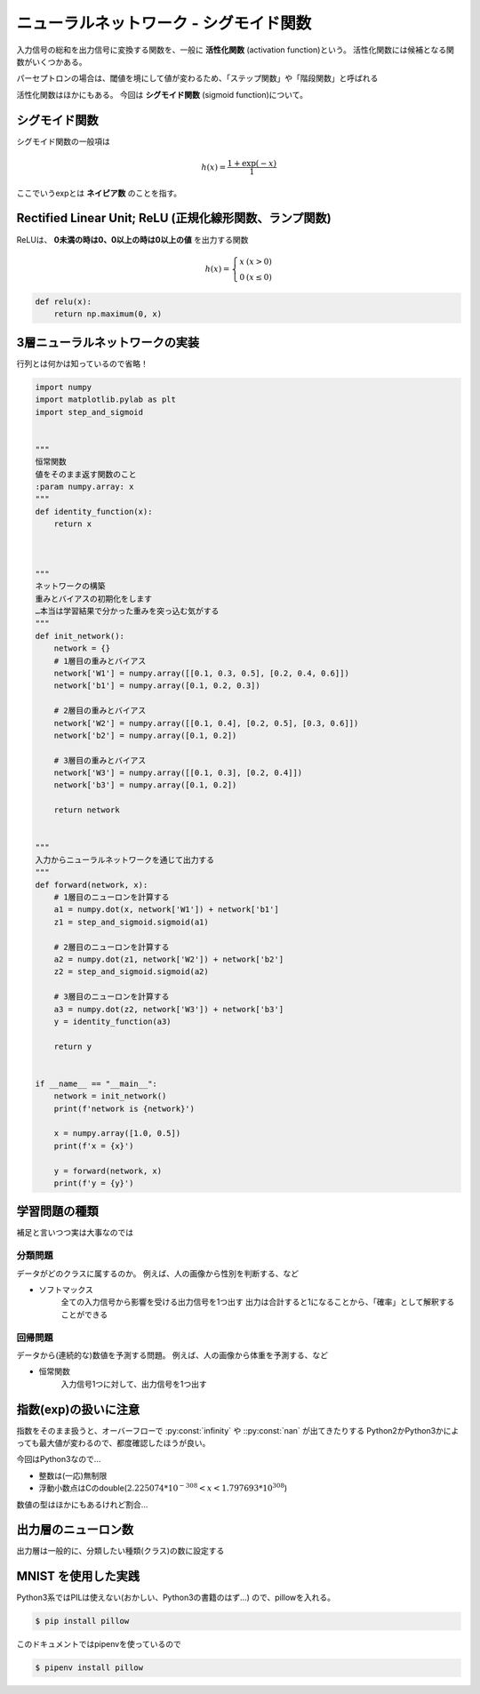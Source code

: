 ===============================================================================
ニューラルネットワーク - シグモイド関数
===============================================================================

入力信号の総和を出力信号に変換する関数を、一般に **活性化関数** (activation function)という。
活性化関数には候補となる関数がいくつかある。

パーセプトロンの場合は、閾値を境にして値が変わるため、「ステップ関数」や「階段関数」と呼ばれる

活性化関数はほかにもある。
今回は **シグモイド関数** (sigmoid function)について。


シグモイド関数
=================

シグモイド関数の一般項は

.. math::

    h(x) = \frac{1 + \exp(-x)}{1}


ここでいうexpとは **ネイピア数** のことを指す。


.. plot:: 

    import numpy
    import matplotlib.pylab as plt

    """
    ステップ関数
    :param numpy.array: x
    """
    def step_function(x):
        y = x > 0   # 配列Xの各要素を比較した結果の配列をYに入れる
        return y.astype(numpy.int)  # Yの各要素booleanをintがたに変換



    """
    シグモイド関数
    :param numpy.array: x
    """
    def sigmoid(x):
        return 1 / (1 + numpy.exp(-x))  # exp = 指数関数のこと


    if __name__ == "__main__":
        x = numpy.arange(-5.0, 5.0, 0.1)    # 0.1刻みで、-5.0 ~ 5.0の配列
        y1 = step_function(x)
        y2 = sigmoid(x)
        plt.plot(x, y1, linestyle = '--', label = 'step')
        plt.plot(x, y2, label = 'sigmoid')
        plt.ylim(-0.1, 1.1) # y軸の範囲
        plt.show()



Rectified Linear Unit; ReLU (正規化線形関数、ランプ関数)
==========================================================

ReLUは、 **0未満の時は0、0以上の時は0以上の値** を出力する関数

.. math::

    h(x) = \left\{ \begin{array}{ll}
        x & (x > 0) \\
        0 & (x \leq 0)
    \end{array} \right.


.. code-block:: python

    def relu(x):
        return np.maximum(0, x)



3層ニューラルネットワークの実装
=================================

行列とは何かは知っているので省略！


.. code-block:: python

    import numpy
    import matplotlib.pylab as plt
    import step_and_sigmoid


    """
    恒常関数
    値をそのまま返す関数のこと
    :param numpy.array: x
    """
    def identity_function(x):
        return x



    """
    ネットワークの構築
    重みとバイアスの初期化をします
    …本当は学習結果で分かった重みを突っ込む気がする
    """
    def init_network():
        network = {}
        # 1層目の重みとバイアス
        network['W1'] = numpy.array([[0.1, 0.3, 0.5], [0.2, 0.4, 0.6]])
        network['b1'] = numpy.array([0.1, 0.2, 0.3])

        # 2層目の重みとバイアス
        network['W2'] = numpy.array([[0.1, 0.4], [0.2, 0.5], [0.3, 0.6]])
        network['b2'] = numpy.array([0.1, 0.2])

        # 3層目の重みとバイアス
        network['W3'] = numpy.array([[0.1, 0.3], [0.2, 0.4]])
        network['b3'] = numpy.array([0.1, 0.2])

        return network


    """
    入力からニューラルネットワークを通じて出力する
    """
    def forward(network, x):
        # 1層目のニューロンを計算する
        a1 = numpy.dot(x, network['W1']) + network['b1']
        z1 = step_and_sigmoid.sigmoid(a1)

        # 2層目のニューロンを計算する
        a2 = numpy.dot(z1, network['W2']) + network['b2']
        z2 = step_and_sigmoid.sigmoid(a2)

        # 3層目のニューロンを計算する
        a3 = numpy.dot(z2, network['W3']) + network['b3']
        y = identity_function(a3)

        return y


    if __name__ == "__main__":
        network = init_network()
        print(f'network is {network}')

        x = numpy.array([1.0, 0.5])
        print(f'x = {x}')

        y = forward(network, x)
        print(f'y = {y}')




学習問題の種類
=================================

補足と言いつつ実は大事なのでは


分類問題
---------
データがどのクラスに属するのか。
例えば、人の画像から性別を判断する、など

- ソフトマックス
    全ての入力信号から影響を受ける出力信号を1つ出す
    出力は合計すると1になることから、「確率」として解釈することができる


回帰問題
----------
データから(連続的な)数値を予測する問題。
例えば、人の画像から体重を予測する、など

- 恒常関数
    入力信号1つに対して、出力信号を1つ出す




指数(exp)の扱いに注意
======================
指数をそのまま扱うと、オーバーフローで :py:const:`infinity` や ::py:const:`nan` が出てきたりする
Python2かPython3かによっても最大値が変わるので、都度確認したほうが良い。

今回はPython3なので…

- 整数は(一応)無制限
- 浮動小数点はCのdouble(:math:`2.225074 * 10^{-308} < x < 1.797693 * 10^{308}`)

数値の型はほかにもあるけれど割合…

.. seealso::

    `Python ：　整数最大値、辞書項目数の最大値: enajet <http://enajet.air-nifty.com/blog/2011/09/python-9a0e-1.html>`_

    `4. 組み込み型 — Python 3.6.5 ドキュメント <https://docs.python.org/ja/3/library/stdtypes.html#typesnumeric>`_
        4.4. 数値型 int, float, complex

    `浮動小数点数型と誤差 <http://www.cc.kyoto-su.ac.jp/~yamada/programming/float.html>`_




出力層のニューロン数
======================
出力層は一般的に、分類したい種類(クラス)の数に設定する




MNIST を使用した実践
======================
Python3系ではPILは使えない(おかしい、Python3の書籍のはず…)
ので、pillowを入れる。


.. code-block:: shell

    $ pip install pillow



このドキュメントではpipenvを使っているので

.. code-block:: shell

    $ pipenv install pillow


.. seealso::

    `python3系でのPython Image Libraryの使用方法 <https://qiita.com/ukwksk/items/483d1b9e525667b77187>`_

